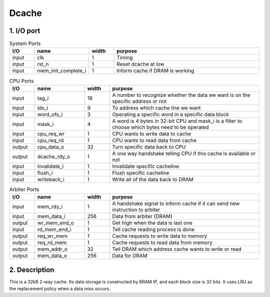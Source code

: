 Dcache
======

1. I/O port
-----------

.. list-table:: System Ports
   :header-rows: 1
   :widths: 10 20 10 60

   * - I/O
     - name
     - width
     - purpose
   * - input
     - clk
     - 1
     - Timing
   * - input
     - rst_n
     - 1
     - Reset dcache at low
   * - input
     - mem_init_complete_i
     - 1
     - Inform cache if DRAM is working

.. list-table:: CPU Ports
   :header-rows: 1
   :widths: 10 20 10 60

   * - I/O
     - name
     - width
     - purpose
   * - input
     - tag_i
     - 18
     - A number to recognize whether the data we want is on the specific address or not
   * - input
     - idx_i
     - 9
     - To address which cache line we want
   * - input
     - word_ofs_i
     - 3
     - Operating a specific word in a specific data block
   * - input
     - mask_i
     - 4
     - A word is 4 bytes in 32-bit CPU and mask_i is a filter to choose which bytes need to be operated
   * - input
     - cpu_req_wr
     - 1
     - CPU wants to write data to cache
   * - input
     - cpu_req_rd
     - 1
     - CPU wants to read data from cache
   * - output
     - cpu_data_o
     - 32
     - Turn specific data back to CPU
   * - output
     - dcache_rdy_o
     - 1
     - A one way handshake telling CPU if this cache is available or not
   * - input
     - invalidate_i
     - 1
     - Invalidate specific cacheline
   * - input
     - flush_i
     - 1
     - Flush specific cacheline
   * - input
     - writeback_i
     - 1
     - Write all of the data back to DRAM

.. list-table:: Arbiter Ports
   :header-rows: 1
   :widths: 10 20 10 60

   * - I/O
     - name
     - width
     - purpose
   * - input
     - mem_rdy_i
     - 1
     - A handshake signal to inform cache if it can send new instruction to arbiter
   * - input
     - mem_data_i
     - 256
     - Data from arbiter (DRAM)
   * - output
     - wr_mem_end_o
     - 1
     - Get high when the data is last one
   * - input
     - rd_mem_end_i
     - 1
     - Tell cache reading process is done
   * - output
     - req_wr_mem
     - 1
     - Cache requests to write data to memory
   * - output
     - req_rd_mem
     - 1
     - Cache requests to read data from memory
   * - output
     - mem_addr_o
     - 32
     - Tell DRAM which address cache wants to write or read
   * - output
     - mem_data_o
     - 256
     - Data for DRAM

2. Description
--------------

This is a 32kB 2-way cache. Its data storage is constructed by BRAM IP, and each block size is 32 bits. It uses LRU as the replacement policy when a data miss occurs.
